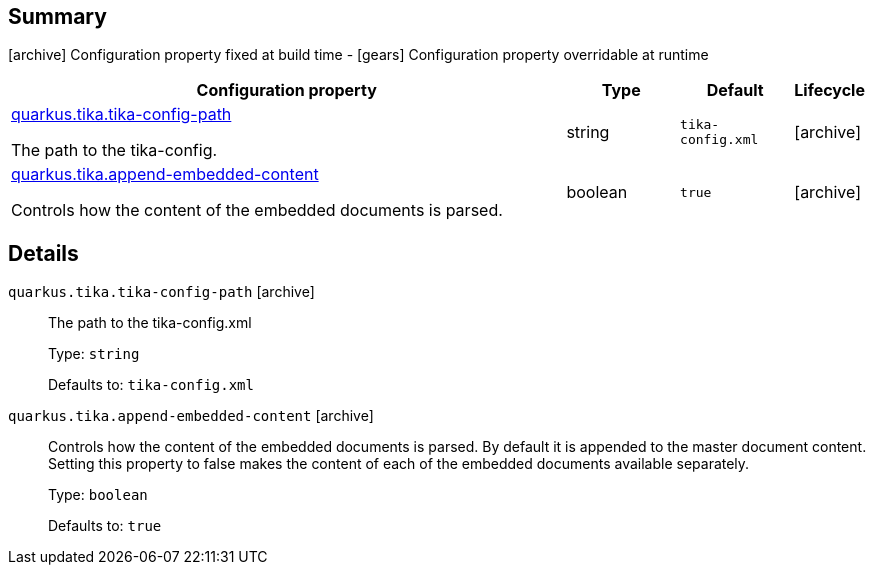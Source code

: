 == Summary

icon:archive[title=Fixed at build time] Configuration property fixed at build time - icon:gears[title=Overridable at runtime]️ Configuration property overridable at runtime 

[cols="50,.^10,.^10,^.^5"]
|===
|Configuration property|Type|Default|Lifecycle

|<<quarkus.tika.tika-config-path, quarkus.tika.tika-config-path>>

The path to the tika-config.|string 
|`tika-config.xml`
| icon:archive[title=Fixed at build time]

|<<quarkus.tika.append-embedded-content, quarkus.tika.append-embedded-content>>

Controls how the content of the embedded documents is parsed.|boolean 
|`true`
| icon:archive[title=Fixed at build time]
|===


== Details

[[quarkus.tika.tika-config-path]]
`quarkus.tika.tika-config-path` icon:archive[title=Fixed at build time]::
+
--
The path to the tika-config.xml

Type: `string` 

Defaults to: `tika-config.xml`
--

[[quarkus.tika.append-embedded-content]]
`quarkus.tika.append-embedded-content` icon:archive[title=Fixed at build time]::
+
--
Controls how the content of the embedded documents is parsed. By default it is appended to the master document content. Setting this property to false makes the content of each of the embedded documents available separately.

Type: `boolean` 

Defaults to: `true`
--
